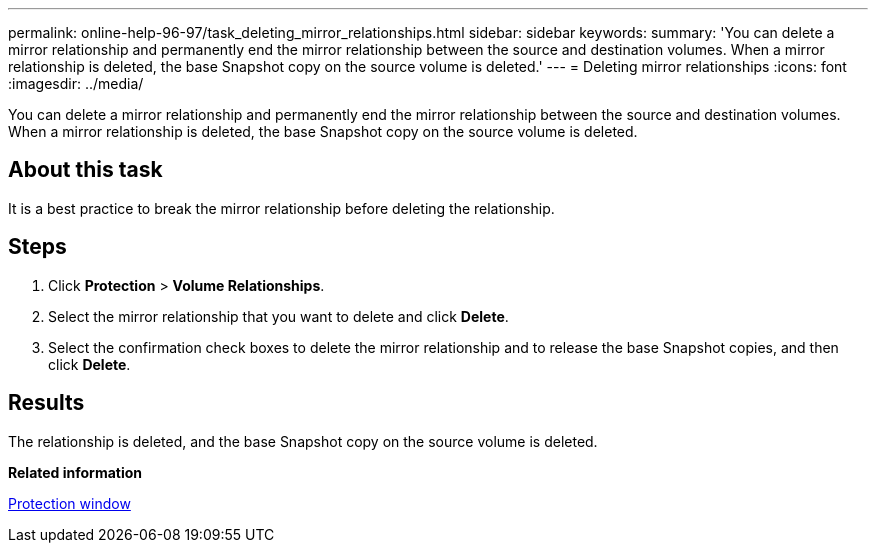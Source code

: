---
permalink: online-help-96-97/task_deleting_mirror_relationships.html
sidebar: sidebar
keywords: 
summary: 'You can delete a mirror relationship and permanently end the mirror relationship between the source and destination volumes. When a mirror relationship is deleted, the base Snapshot copy on the source volume is deleted.'
---
= Deleting mirror relationships
:icons: font
:imagesdir: ../media/

[.lead]
You can delete a mirror relationship and permanently end the mirror relationship between the source and destination volumes. When a mirror relationship is deleted, the base Snapshot copy on the source volume is deleted.

== About this task

It is a best practice to break the mirror relationship before deleting the relationship.

== Steps

. Click *Protection* > *Volume Relationships*.
. Select the mirror relationship that you want to delete and click *Delete*.
. Select the confirmation check boxes to delete the mirror relationship and to release the base Snapshot copies, and then click *Delete*.

== Results

The relationship is deleted, and the base Snapshot copy on the source volume is deleted.

*Related information*

xref:reference_protection_window.adoc[Protection window]
